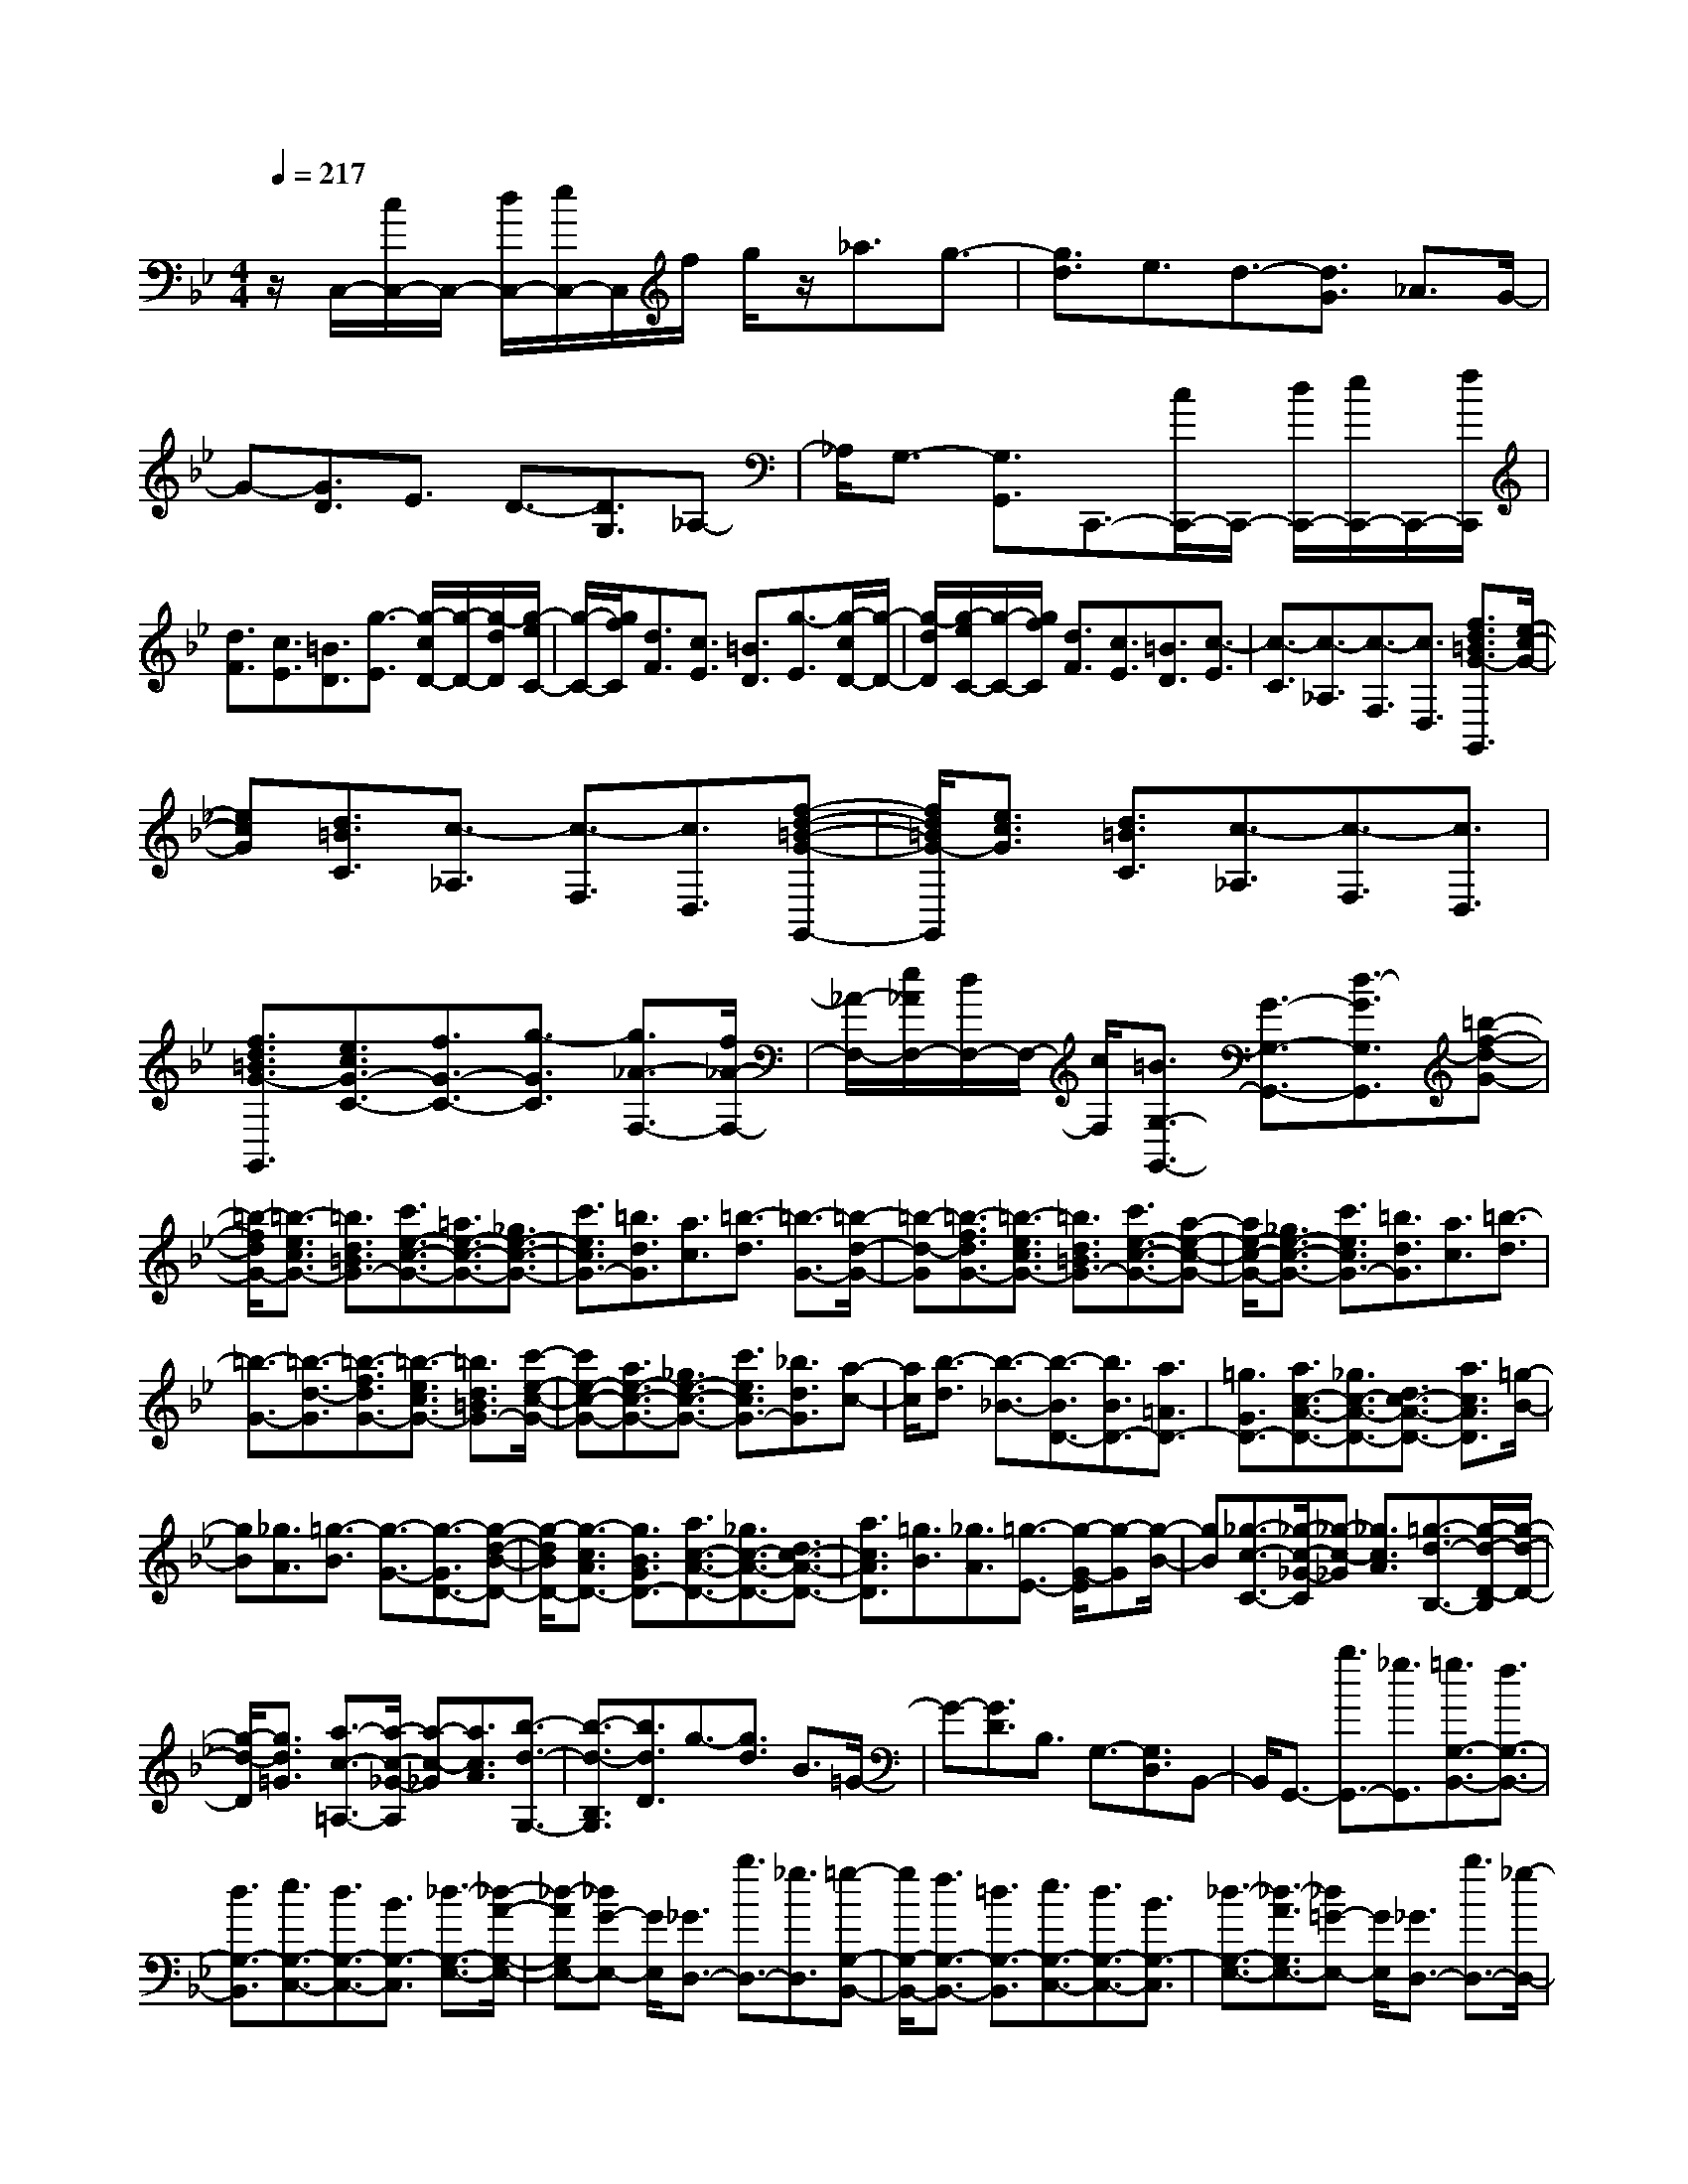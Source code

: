 % input file /home/ubuntu/MusicGeneratorQuin/training_data/scarlatti/K056.MID
X: 1
T: 
M: 4/4
L: 1/8
Q:1/4=217
% Last note suggests Dorian mode tune
K:Bb % 2 flats
%(C) John Sankey 1998
%%MIDI program 6
%%MIDI program 6
%%MIDI program 6
%%MIDI program 6
%%MIDI program 6
%%MIDI program 6
%%MIDI program 6
%%MIDI program 6
%%MIDI program 6
%%MIDI program 6
%%MIDI program 6
%%MIDI program 6
z/2C,/2-[c/2C,/2-]C,/2- [d/2C,/2-][e/2C,/2-]C,/2f/2 g/2z/2_a3/2g3/2-|[g3/2d3/2]e3/2d3/2-[d3/2G3/2] _A3/2G/2-|G-[G3/2D3/2]E3/2 D3/2-[D3/2G,3/2]_A,-|_A,/2G,3/2- [G,3/2G,,3/2]C,,3/2-[c/2C,,/2-]C,,/2- [d/2C,,/2-][e/2C,,/2-]C,,/2-[f/2C,,/2]|
[d3/2F3/2][c3/2E3/2][=B3/2D3/2][g3/2-E3/2] [g/2-c/2D/2-][g/2-D/2-][g/2-d/2D/2][g/2-e/2C/2-]|[g/2-C/2-][g/2f/2C/2][d3/2F3/2][c3/2E3/2] [=B3/2D3/2][g3/2-E3/2][g/2-c/2D/2-][g/2-D/2-]|[g/2-d/2D/2][g/2-e/2C/2-][g/2-C/2-][g/2f/2C/2] [d3/2F3/2][c3/2E3/2][=B3/2D3/2][c3/2-E3/2]|[c3/2-C3/2][c3/2-_A,3/2][c3/2-F,3/2][c3/2D,3/2] [f3/2d3/2=B3/2G3/2-G,,3/2][e/2-c/2-G/2-]|
[ecG][d3/2=B3/2C3/2][c3/2-_A,3/2] [c3/2-F,3/2][c3/2D,3/2][f-d-=B-G-G,,-]|[f/2d/2=B/2G/2-G,,/2][e3/2c3/2G3/2] [d3/2=B3/2C3/2][c3/2-_A,3/2][c3/2-F,3/2][c3/2D,3/2]|[f3/2d3/2=B3/2G3/2-G,,3/2][e3/2c3/2G3/2-C3/2-][f3/2G3/2-C3/2-][g3/2-G3/2C3/2] [g3/2_A3/2-F,3/2-][f/2_A/2-F,/2-]|[_A/2-F,/2-][e/2_A/2F,/2-][d/2F,/2-]F,/2- [c/2F,/2][=B3/2G,3/2-G,,3/2-] [G3/2-G,3/2-G,,3/2-][d3/2-G3/2G,3/2G,,3/2][=b-f-d-G-]|
[=b/2-f/2d/2G/2-][=b3/2-e3/2c3/2G3/2-] [=b3/2d3/2=B3/2G3/2-][c'3/2e3/2-c3/2-G3/2-][=a3/2e3/2-c3/2-G3/2-][_g3/2e3/2-c3/2-G3/2-]|[c'3/2e3/2c3/2G3/2-][=b3/2d3/2G3/2][a3/2c3/2][=b3/2-d3/2] [=b3/2-G3/2-][=b/2-d/2-G/2-]|[=b-d-G][=b3/2-f3/2d3/2G3/2-][=b3/2-e3/2c3/2G3/2-] [=b3/2d3/2=B3/2G3/2-][c'3/2e3/2-c3/2-G3/2-][a-e-c-G-]|[a/2e/2-c/2-G/2-][_g3/2e3/2-c3/2-G3/2-] [c'3/2e3/2c3/2G3/2-][=b3/2d3/2G3/2][a3/2c3/2][=b3/2-d3/2]|
[=b3/2-G3/2-][=b3/2-d3/2-G3/2][=b3/2-f3/2d3/2G3/2-][=b3/2-e3/2c3/2G3/2-] [=b3/2d3/2=B3/2G3/2-][c'/2-e/2-c/2-G/2-]|[c'e-c-G-][a3/2e3/2-c3/2-G3/2-][_g3/2e3/2-c3/2-G3/2-] [c'3/2e3/2c3/2G3/2-][_b3/2d3/2G3/2][a-c-]|[a/2c/2][b3/2-d3/2] [b3/2-_B3/2-][b3/2-B3/2D3/2-][b3/2B3/2D3/2-][a3/2=A3/2D3/2-]|[=g3/2G3/2D3/2-][a3/2c3/2-A3/2-D3/2-][_g3/2c3/2-A3/2-D3/2-][d3/2c3/2-A3/2-D3/2-] [a3/2c3/2A3/2D3/2][=g/2-B/2-]|
[gB][_g3/2A3/2][=g3/2-B3/2] [g3/2-G3/2-][g3/2-G3/2D3/2-][g-d-B-D-]|[g/2-d/2B/2D/2-][g3/2-c3/2A3/2D3/2-] [g3/2B3/2G3/2D3/2-][a3/2c3/2-A3/2-D3/2-][_g3/2c3/2-A3/2-D3/2-][d3/2c3/2-A3/2-D3/2-]|[a3/2c3/2A3/2D3/2][=g3/2B3/2][_g3/2A3/2][=g3/2-E3/2-] [g/2-G/2-E/2][g-G][g/2-B/2-]|[gB][_g3/2-c3/2-C3/2-][_g/2-c/2-_G/2-C/2][_g-c-_G] [_g3/2c3/2A3/2][=g3/2-d3/2-B,3/2-][g/2-d/2-D/2-B,/2][g/2-d/2-D/2-]|
[g/2-d/2-D/2][g3/2d3/2=G3/2] [a3/2-c3/2-=A,3/2-][a/2-c/2-_G/2-A,/2] [a-c-_G][a3/2c3/2A3/2][b3/2-d3/2-G,3/2-]|[b3/2-d3/2-B,3/2G,3/2][b3/2d3/2D3/2]g3/2-[g3/2d3/2] B3/2=G/2-|G-[G3/2D3/2]B,3/2 G,3/2-[G,3/2D,3/2]B,,-|B,,/2G,,3/2- [b3/2G,,3/2-][_g3/2G,,3/2][=g3/2G,3/2-B,,3/2-][f3/2G,3/2-B,,3/2-]|
[d3/2G,3/2-B,,3/2][e3/2G,3/2-C,3/2-][d3/2G,3/2-C,3/2-][B3/2G,3/2-C,3/2] [_d3/2-G,3/2-E,3/2-][_d/2-A/2-G,/2-E,/2-]|[_d-AG,E,-][_dG-E,-] [G/2E,/2][_G3/2D,3/2-] [b3/2D,3/2-][_g3/2D,3/2][=g-G,-B,,-]|[g/2G,/2-B,,/2-][f3/2G,3/2-B,,3/2-] [=d3/2G,3/2-B,,3/2][e3/2G,3/2-C,3/2-][d3/2G,3/2-C,3/2-][B3/2G,3/2-C,3/2]|[_d3/2-G,3/2-E,3/2-][_d3/2-A3/2G,3/2E,3/2-][_d=G-E,-] [G/2E,/2][_G3/2D,3/2-] [b3/2D,3/2-][_g/2-D,/2-]|
[_gD,][=g3/2G,3/2-B,,3/2-][f3/2G,3/2-B,,3/2-] [=d3/2G,3/2B,,3/2][e3/2C,3/2-][d-C,-]|[d/2C,/2-][B3/2C,3/2] [_d3/2E,3/2-][A3/2E,3/2-][=G3/2E,3/2][D3/2-D,3/2-]|[_G3/2D3/2-D,3/2-][A3/2D3/2-D,3/2][a3/2-c3/2D3/2-][a3/2-B3/2D3/2-] [a3/2A3/2D3/2][D/2-G,,/2-]|[D-G,,-][=G3/2D3/2-G,,3/2-][B3/2D3/2-G,,3/2] [b3/2-=d3/2D3/2-][b3/2-c3/2D3/2-][b-B-D-]|
[b/2B/2D/2][D3/2-D,,3/2-] [_G3/2D3/2-D,,3/2-][A3/2D3/2-D,,3/2][a3/2-c3/2D3/2-][a3/2-B3/2D3/2-]|[a3/2A3/2D3/2][D3/2-G,,3/2-][=G3/2D3/2-G,,3/2-][B3/2D3/2-G,,3/2] [b3/2-d3/2D3/2-][b/2-c/2-D/2-]|[b-cD-][b3/2B3/2D3/2][D3/2-D,,3/2-] [_G3/2D3/2-D,,3/2-][A3/2D3/2-D,,3/2][a-c-D-]|[a/2-c/2D/2-][a3/2-B3/2D3/2] [a3/2A3/2][B3/2-G,,3/2-][g3/2B3/2G,,3/2-][d3/2G,,3/2]|
[e3/2-C,3/2-][g/2-e/2C,/2-] [gC,-][A3/2C,3/2][B3/2-D,3/2-] [d/2-B/2D,/2-][dD,-][=G/2-D,/2-]|[GD,-][A3/2-D,3/2-D,,3/2-][c/2-A/2D,/2-D,,/2-][cD,-D,,-] [_G3/2D,3/2D,,3/2][D3/2-G,,3/2-][=G-D-G,,-]|[G/2D/2-G,,/2-][B3/2D3/2-G,,3/2] [b3/2-d3/2D3/2-][b3/2-c3/2D3/2-][b3/2B3/2D3/2][D3/2-D,,3/2-]|[_G3/2D3/2-D,,3/2-][A3/2D3/2-D,,3/2][a3/2-c3/2D3/2-][a3/2-B3/2D3/2-] [a3/2A3/2D3/2][D/2-G,,/2-]|
[D-G,,-][=G3/2D3/2-G,,3/2-][B3/2D3/2-G,,3/2] [b3/2-d3/2D3/2-][b3/2-c3/2D3/2-][b-B-D-]|[b/2B/2D/2][D3/2-D,,3/2-] [_G3/2D3/2-D,,3/2-][A3/2D3/2-D,,3/2][a3/2-c3/2D3/2-][a3/2-B3/2D3/2-]|[a3/2A3/2D3/2][B3/2-G,,3/2-][g3/2B3/2G,,3/2-][d3/2G,,3/2] [e3/2-C,3/2-][g/2-e/2C,/2-]|[gC,-][A3/2C,3/2][B3/2-D,3/2-] [d/2-B/2D,/2-][dD,-][=G3/2D,3/2-][A-D,-D,,-]|
[A/2-D,/2-D,,/2-][c/2-A/2D,/2-D,,/2-][cD,-D,,-] [_G3/2D,3/2D,,3/2][=G3/2G,,3/2-][b3/2-B3/2-G,,3/2][b3/2-B3/2-F3/2F,3/2]|[b3/2B3/2E3/2-E,3/2-][c'3/2-c3/2-E3/2E,3/2][c'3/2-c3/2-D3/2D,3/2][c'3/2c3/2C3/2-C,3/2-] [a3/2-A3/2-C3/2C,3/2][a/2-A/2-B,/2-B,,/2-]|[a-A-B,B,,][a3/2A3/2A,3/2-A,,3/2-][_g3/2-_G3/2-A,3/2A,,3/2] [_g3/2-_G3/2-G,3/2G,,3/2][_g3/2_G3/2_G,3/2-_G,,3/2-][e-E-_G,-_G,,-]|[e/2-E/2-_G,/2_G,,/2][e3/2-E3/2-E,3/2E,,3/2] [e3/2E3/2D,3/2-D,,3/2-][d3/2D,3/2D,,3/2][c3/2_G,3/2][B3/2=G,3/2-]|
[A3/2G,3/2][B3/2=G3/2E3/2][c3/2A3/2C3/2-][B3/2G3/2C3/2] [A3/2_G3/2D3/2][=G/2-G,/2-]|[GG,-][b3/2-B3/2-G,3/2][b3/2-B3/2-F3/2F,3/2] [b3/2B3/2E3/2-E,3/2-][c'3/2-c3/2-E3/2E,3/2][c'-c-D-D,-]|[c'/2-c/2-D/2D,/2][c'3/2c3/2C3/2-C,3/2-] [a3/2-A3/2-C3/2C,3/2][a3/2-A3/2-B,3/2B,,3/2][a3/2A3/2A,3/2-A,,3/2-][_g3/2-_G3/2-A,3/2A,,3/2]|[_g3/2-_G3/2-G,3/2=G,,3/2][_g3/2_G3/2_G,3/2-_G,,3/2-][e3/2-E3/2-_G,3/2_G,,3/2][e3/2-E3/2-E,3/2E,,3/2] [e3/2E3/2D,3/2-D,,3/2-][d/2-D,/2-D,,/2-]|
[dD,D,,][c3/2_G,3/2][c3/2B3/2=G,3/2-] [A3/2G,3/2][B3/2=G3/2E3/2][c-A-C-]|[c/2A/2C/2-][B3/2G3/2C3/2] [A3/2_G3/2D3/2][=G3/2-=G,,3/2][G3/2-G,3/2][G3/2-D3/2-B,3/2]|[G3/2D3/2-D,,3/2][A3/2D3/2-D,3/2][c3/2D3/2_G,3/2][c3/2B3/2G,,3/2] [A3/2=G,3/2][G/2-B,/2-]|[G-B,][G3/2D3/2-D,,3/2][A3/2D3/2-D,3/2] [c3/2D3/2_G,3/2][c3/2B3/2G,,3/2][A-=G,-]|
[A/2G,/2][G3/2-B,3/2] [G3/2D3/2-D,,3/2][A3/2D3/2-D,3/2][c3/2D3/2_G,3/2][B3/2G3/2G,,3/2-]|[A3/2_G3/2G,,3/2][B3/2=G3/2E,3/2][c3/2A3/2C,3/2-][B3/2G3/2C,3/2] [A3/2_G3/2D,3/2][=G/2-G,,/2-]|[G-G,,][G3/2=G,3/2][=g3/2-B,3/2] [g3/2D,,3/2][a3/2D,3/2][c-_G,-]|[c/2_G,/2][c3/2B3/2G,,3/2] [A3/2=G,3/2][g3/2-B3/2-B,3/2][g3/2B3/2D,,3/2][a3/2D,3/2]|
[c3/2_G,3/2][c3/2B3/2G,,3/2][A3/2=G,3/2][g3/2-B3/2-B,3/2] [g3/2B3/2D,,3/2][a/2-D,/2-]|[aD,][c3/2_G,3/2][c3/2B3/2G,,3/2-] [A3/2G,,3/2][B3/2G3/2E,3/2][c-A-C,-]|[c/2A/2C,/2-][B3/2G3/2C,3/2] [A3/2_G3/2D,3/2][=G3/2-G,,3/2-][g3/2G3/2G,,3/2-][e3/2G,,3/2-]|[d3/2-G,,3/2-][g/2-d/2G,,/2-] [gG,,-][c3/2G,,3/2-][=B3/2-G,,3/2-] [g/2-=B/2G,,/2-][gG,,-][_A/2-G,,/2-]|
[_AG,,]G3/2-[f3/2d3/2G3/2-] [e3/2c3/2G3/2-][d3/2-=B3/2-G3/2][d-=B-_A-]|[d/2-=B/2-_A/2][d3/2-=B3/2-G3/2] [d3/2=B3/2F3/2-][d3/2-=B3/2-F3/2][d3/2-=B3/2-E3/2][d3/2=B3/2D3/2-]|[e3/2-c3/2-D3/2][e3/2-c3/2-C3/2][e3/2c3/2=B,3/2-][f3/2-d3/2-=B,3/2] [f3/2-d3/2-_A,3/2][f/2-d/2-=G,/2-]|[fdG,-][f3/2-d3/2-G,3/2][f3/2-d3/2-F3/2] [f3/2d3/2E3/2-][g3/2-e3/2-E3/2][g-e-D-]|
[g/2-e/2-D/2][g3/2e3/2C3/2-] [g3/2-e3/2-C3/2][g3/2-e3/2-_B,3/2][g3/2e3/2_A,3/2-][c'3/2-e3/2-c3/2-_A,3/2]|[c'3/2-e3/2-c3/2-G,3/2][c'3/2e3/2c3/2F,3/2-][c'3/2-_a3/2-c3/2-F,3/2][c'3/2-_a3/2-c3/2-E,3/2] [c'3/2_a3/2c3/2D,3/2-][c'/2-_a/2-c/2-D,/2-]|[c'-_a-c-D,][c'3/2-_a3/2-c3/2-C,3/2][c'3/2_a3/2c3/2B,,3/2-] [c'3/2_a3/2B,,3/2-][b3/2g3/2B,,3/2][b/2_a/2-g/2f/2-B,,/2-][_a/2-f/2-B,,/2-]|[_a/2f/2B,,/2-][g3/2e3/2B,,3/2-] [f3/2d3/2B,,3/2][g3/2e3/2B,,3/2-][b3/2g3/2B,,3/2-][_a3/2f3/2B,,3/2]|
[g3/2e3/2B,,3/2-][f3/2d3/2B,,3/2-][e3/2c3/2B,,3/2][F3/2B,,3/2-] [_B3/2B,,3/2-][d/2-B,,/2-]|[dB,,][b3/2-f3/2][b3/2-e3/2] [b3/2d3/2][G3/2E,,3/2-][B-E,,-]|[B/2E,,/2-][e3/2E,,3/2] [b3/2-g3/2][b3/2-f3/2][b3/2e3/2][F3/2B,,3/2-]|[B3/2B,,3/2-][d3/2B,,3/2][b3/2-f3/2][b3/2-e3/2] [b3/2d3/2][G/2-E,,/2-]|
[GE,,-][B3/2E,,3/2-][e3/2E,,3/2] [b3/2-g3/2][b3/2-f3/2][b-e-]|[b/2e/2][G3/2C,,3/2-] [=e3/2C,,3/2-][g3/2C,,3/2][b3/2-B3/2][b3/2-_A3/2]|[b3/2G3/2][_A3/2F,,3/2-][c3/2F,,3/2-][f3/2F,,3/2] [c'3/2-_A3/2][c'/2-G/2-]|[c'-G][c'3/2F3/2][G3/2C,,3/2-] [=e3/2C,,3/2-][g3/2C,,3/2][b-B-]|
[b/2-B/2][b3/2-_A3/2] [b3/2G3/2][_A3/2F,,3/2-][c3/2F,,3/2-][f3/2F,,3/2]|[c'3/2-_A3/2][c'3/2-G3/2][c'3/2F3/2][=A3/2D,,3/2-] [_g3/2D,,3/2-][=a/2-D,,/2-]|[aD,,][c'3/2-c3/2][c'3/2-B3/2] [c'3/2A3/2][B3/2G,,3/2-][d-G,,-]|[d/2G,,/2-][=g3/2G,,3/2] [d'3/2-B3/2][d'3/2-A3/2][d'3/2G3/2][A3/2D,,3/2-]|
[_g3/2D,,3/2-][a3/2D,,3/2][c'3/2-c3/2][c'3/2-B3/2] [c'3/2A3/2][G/2-G,,/2-]|[GG,,-][d3/2=B3/2G,,3/2-][_e3/2c3/2G,,3/2] [=b3/2-f3/2d3/2][=b3/2-e3/2c3/2][=b-d-=B-]|[=b/2d/2=B/2][G3/2C,,3/2-] [=g3/2e3/2C,,3/2-][f3/2d3/2C,,3/2][c'3/2-e3/2c3/2][c'3/2-d3/2=B3/2]|[c'3/2e3/2c3/2][G3/2G,,3/2-][d3/2=B3/2G,,3/2-][e3/2c3/2G,,3/2] [=b3/2-f3/2d3/2][=b/2-e/2-c/2-]|
[=b-ec][=b3/2d3/2=B3/2][G3/2C,,3/2-] [g3/2e3/2C,,3/2-][f3/2d3/2C,,3/2][c'-e-c-]|[c'/2-e/2c/2][c'3/2-d3/2=B3/2] [c'3/2e3/2c3/2][G3/2G,,3/2-][d3/2=B3/2G,,3/2-][e3/2c3/2G,,3/2]|[=b3/2-f3/2d3/2][=b3/2-e3/2c3/2][=b3/2d3/2=B3/2][G3/2-C,,3/2-] [g3/2G3/2C,,3/2-][f/2-C,,/2-]|[fC,,][e3/2c3/2-][d3/2c3/2-] [e3/2c3/2][d3/2c3/2_A3/2-][=B-_A-]|
[=B/2_A/2-][c3/2_A3/2] [_a3/2-F3/2-][_a3/2-=B3/2F3/2-][_a3/2-c3/2F3/2][_a3/2=B3/2-G3/2-]|[g3/2=B3/2G3/2-][f3/2G3/2][e3/2c3/2-][d3/2c3/2-] [e3/2c3/2][d/2-c/2-_A/2-]|[dc_A-][=B3/2_A3/2-][c3/2_A3/2] [_a3/2-F3/2-][_a3/2-=B3/2F3/2-][_a-c-F-]|[_a/2c/2F/2][=B3/2-G,3/2-] [_a3/2=B3/2G,3/2-][g3/2G,3/2-][f3/2_A3/2-G,3/2-][d3/2_A3/2G,3/2-]|
[e3/2G3/2G,3/2-][d3/2F3/2-G,3/2-][=B3/2F3/2G,3/2-][c3/2E3/2G,3/2-] [=B3/2D3/2-G,3/2-][d/2D/2-G,/2-]|[c/2D/2-G,/2-][d/2D/2G,/2-][c/2C/2-G,/2-][=B/2C/2-G,/2-] [c/2C/2G,/2][d3/2G,3/2-] [_a3/2G,3/2-][g3/2G,3/2-][f-_A-G,-]|[f/2_A/2-G,/2-][d3/2_A3/2G,3/2-] [e3/2G3/2G,3/2-][d3/2F3/2-G,3/2-][=B3/2F3/2G,3/2-][c3/2E3/2G,3/2-]|[=B3/2D3/2-G,3/2-][d/2D/2-G,/2-] [c/2D/2-G,/2-][d/2D/2G,/2-][c/2C/2-G,/2-][=B/2C/2-G,/2-] [c/2-C/2G,/2][c3-G,3-][c/2G,/2-]|
[dG,-][c/2G,/2-][=B/2G,/2-] [_A/2G,/2-][G/2G,/2-][F/2G,/2-][E/2G,/2-] [D/2G,/2-][C/2G,/2-][=B,/2G,/2]C3/2-[e-G-C-]|[e/2G/2C/2-][d3/2F3/2C3/2-] [c3/2E3/2C3/2-][=B3/2D3/2C3/2-][c3/2-E3/2C3/2][c3/2-G,3/2-]|[c2G,2-] [dG,-][c/2G,/2-][=B/2G,/2-] [_A/2G,/2-][G/2G,/2-][F/2G,/2-][E/2G,/2-] [D/2G,/2-][C/2G,/2-][=B,/2G,/2]C/2-|C-[e3/2G3/2C3/2-][d3/2F3/2C3/2-] [c3/2E3/2C3/2-][=B3/2D3/2C3/2-][c-E-C-]|
[c/2-E/2C/2][c4G,4-][d/2G,/2-][c/2G,/2-][=B/2G,/2-] [_A/2G,/2-][G/2G,/2-][F/2G,/2-][E/2G,/2-]|[D/2G,/2-][C/2G,/2-][=B,/2G,/2][C3/2-C,3/2-][e3/2-E3/2-C3/2C,3/2][e3/2-E3/2-_B,3/2B,,3/2] [e3/2E3/2_A,3/2-_A,,3/2-][=e/2-=E/2-_A,/2-_A,,/2-]|[=e-=E-_A,_A,,][=e3/2-=E3/2-G,3/2G,,3/2][=e3/2=E3/2F,3/2-F,,3/2-] [f3/2-F3/2-F,3/2F,,3/2][f3/2-F3/2-_E3/2E,3/2][f-F-D-D,-]|[f/2F/2D/2-D,/2-][_a3/2-_A3/2-D3/2D,3/2] [_a3/2-_A3/2-C3/2C,3/2][_a3/2_A3/2=B,3/2-=B,,3/2-][=b3/2-=B3/2-=B,3/2=B,,3/2][=b3/2-=B3/2-_A,3/2_A,,3/2]|
[=b3/2=B3/2G,3/2-G,,3/2-][c'3/2c3/2G,3/2G,,3/2][=b3/2=B3/2F,3/2F,,3/2][c'3/2c3/2-E,3/2-E,,3/2-] [g3/2c3/2-E,3/2E,,3/2][f/2-c/2-F,/2-F,,/2-]|[f-c-F,F,,][f3/2c3/2G,3/2-G,,3/2-][_e3/2c3/2G,3/2G,,3/2] [d3/2-=B3/2-G,3/2G,,3/2][d/2=B/2C/2-C,/2-] [C-C,-][e-E-C-C,-]|[e/2-E/2-C/2C,/2][e3/2-E3/2-_B,3/2_B,,3/2] [e3/2E3/2_A,3/2-_A,,3/2-][=e3/2-=E3/2-_A,3/2_A,,3/2][=e3/2-=E3/2-G,3/2G,,3/2][=e3/2=E3/2F,3/2-F,,3/2-]|[f3/2-F3/2-F,3/2F,,3/2][f3/2-F3/2-_E3/2E,3/2][f3/2F3/2D3/2-D,3/2-][_a3/2-_A3/2-D3/2D,3/2] [_a3/2-_A3/2-C3/2C,3/2][_a/2-_A/2-=B,/2-=B,,/2-]|
[_a_A=B,-=B,,-][=b3/2-=B3/2-=B,3/2=B,,3/2][=b3/2-=B3/2-_A,3/2_A,,3/2] [=b3/2=B3/2G,3/2-G,,3/2-][c'3/2c3/2G,3/2G,,3/2][=b-=B-F,-F,,-]|[=b/2=B/2F,/2F,,/2][c'3/2c3/2-E,3/2-E,,3/2-] [g3/2c3/2-E,3/2E,,3/2][f3/2-c3/2-F,3/2F,,3/2][f3/2c3/2G,3/2-G,,3/2-][_e3/2c3/2G,3/2G,,3/2]|[d3/2=B3/2G,3/2G,,3/2][c3/2-C,3/2][c3/2-C3/2][c3/2-E3/2] [c3/2G3/2-G,,3/2][d/2-G/2-G,/2-]|[dG-G,][f3/2G3/2=B,3/2][f3/2e3/2C,3/2] [d3/2C3/2][c3/2-E3/2][c-G-G,,-]|
[c/2G/2-G,,/2][d3/2G3/2-G,3/2] [f3/2G3/2=B,3/2][f3/2e3/2C,3/2][d3/2C3/2][c3/2-E3/2]|[c3/2G3/2-G,,3/2][d3/2G3/2-G,3/2][f3/2G3/2=B,3/2][e3/2c3/2C,3/2-] [d3/2=B3/2C,3/2][e/2-c/2-_A,/2-]|[ec_A,][f3/2d3/2F,3/2-][e3/2c3/2F,3/2] [d3/2=B3/2G,3/2][c3/2-C,,3/2][c-C,-]|[c/2-C,/2][c3/2-E,3/2] [c3/2G,,3/2][d3/2G,3/2][F3/2=B,3/2][F3/2E3/2C,,3/2]|
[D3/2C,3/2][c3/2-E3/2-E,3/2][c3/2E3/2G,,3/2][d3/2G,3/2] [F3/2=B,3/2][F/2-E/2-C,,/2-]|[FEC,,][D3/2C,3/2][c3/2-E3/2-E,3/2] [c3/2E3/2G,,3/2][d3/2G,3/2][F-=B,-]|[F/2=B,/2][F3/2E3/2C3/2-] [D3/2C3/2][E3/2C3/2_A,3/2][F3/2D3/2F,3/2-][E3/2C3/2F,3/2]|[D3/2=B,3/2G,3/2][C3/2C,,3/2-][E3/2C,,3/2-][G3/2C,,3/2-] [c3/2C,,3/2-][e/2-C,,/2-]|
[eC,,-][c'3/2C,,3/2]zC,,4-C,,/2-|C,,8-|C,,8-|C,,6- C,,3/2
